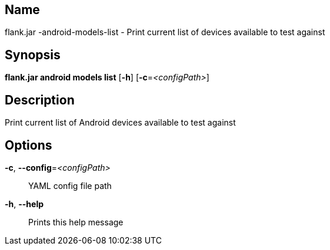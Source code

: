 // tag::picocli-generated-full-manpage[]

// tag::picocli-generated-man-section-name[]
== Name

flank.jar
-android-models-list - Print current list of devices available to test against

// end::picocli-generated-man-section-name[]

// tag::picocli-generated-man-section-synopsis[]
== Synopsis

*flank.jar
 android models list* [*-h*] [*-c*=_<configPath>_]

// end::picocli-generated-man-section-synopsis[]

// tag::picocli-generated-man-section-description[]
== Description

Print current list of Android devices available to test against

// end::picocli-generated-man-section-description[]

// tag::picocli-generated-man-section-options[]
== Options

*-c*, *--config*=_<configPath>_::
  YAML config file path

*-h*, *--help*::
  Prints this help message

// end::picocli-generated-man-section-options[]

// end::picocli-generated-full-manpage[]